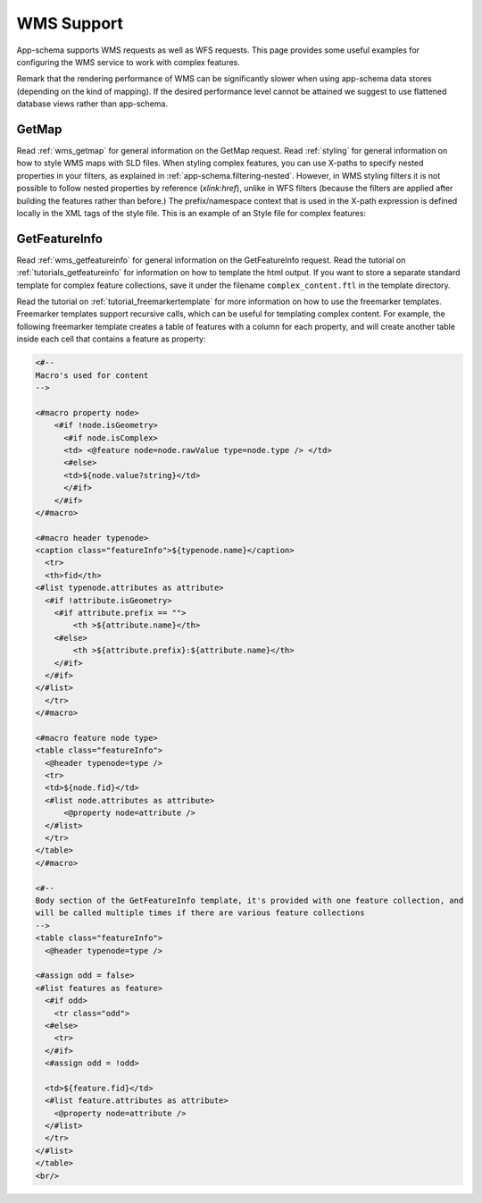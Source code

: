 .. _app-schema.wms-support:

WMS Support
========

App-schema supports WMS requests as well as WFS requests. 
This page provides some useful examples for configuring the WMS service to work with complex features.

Remark that the rendering performance of WMS can be significantly slower when using app-schema data stores (depending on the kind of mapping).
If the desired performance level cannot be attained we suggest to use flattened database views rather than app-schema.

GetMap
-------

Read :ref:`wms_getmap` for general information on the GetMap request.
Read :ref:`styling` for general information on how to style WMS maps with SLD files.
When styling complex features, you can use X-paths to specify nested properties in your filters, as explained in :ref:`app-schema.filtering-nested`.
However,  in WMS styling filters it is not possible to follow nested properties by reference (*xlink:href*), unlike in WFS filters
(because the filters are applied after building the features rather than before.)
The prefix/namespace context that is used in the X-path expression is defined locally in the XML tags of the style file.
This is an example of an Style file for complex features:

.. code-block:: xml 
   :linenos: 

   <?xml version="1.0" encoding="UTF-8"?>
   <StyledLayerDescriptor version="1.0.0" 
       xsi:schemaLocation="http://www.opengis.net/sld StyledLayerDescriptor.xsd" 
       xmlns:ogc="http://www.opengis.net/ogc" 
       xmlns:xlink="http://www.w3.org/1999/xlink" 
       xmlns:gml="http://www.opengis.net/gml" 
       xmlns:gsml="urn:cgi:xmlns:CGI:GeoSciML:2.0"
       xmlns:sld="http://www.opengis.net/sld"
       xmlns:xsi="http://www.w3.org/2001/XMLSchema-instance">
    <sld:NamedLayer>
     <sld:Name>geology-lithology</sld:Name>
     <sld:UserStyle>
       <sld:Name>geology-lithology</sld:Name>
       <sld:Title>Geological Unit Lithology Theme</sld:Title>
       <sld:Abstract>The colour has been creatively adapted from Moyer,Hasting
            and Raines, 2005 (http://pubs.usgs.gov/of/2005/1314/of2005-1314.pdf) 
            which provides xls spreadsheets for various color schemes. 
            plus some creative entries to fill missing entries.
       </sld:Abstract>
       <sld:IsDefault>1</sld:IsDefault>
       <sld:FeatureTypeStyle>
         <sld:Rule>
           <sld:Name>acidic igneous material</sld:Name>
           <sld:Abstract>Igneous material with more than 63 percent SiO2.  
                          (after LeMaitre et al. 2002)
           </sld:Abstract>
           <ogc:Filter>
             <ogc:PropertyIsEqualTo>
               <ogc:PropertyName>gsml:specification/gsml:GeologicUnit/gsml:composition/
                    gsml:CompositionPart/gsml:lithology/@xlink:href</ogc:PropertyName>
               <ogc:Literal>urn:cgi:classifier:CGI:SimpleLithology:200811:
                            acidic_igneous_material</ogc:Literal>
             </ogc:PropertyIsEqualTo>
           </ogc:Filter>
           <sld:PolygonSymbolizer>
             <sld:Fill>
               <sld:CssParameter name="fill">#FFCCB3</sld:CssParameter>
             </sld:Fill>
           </sld:PolygonSymbolizer>
         </sld:Rule>
         <sld:Rule>
           <sld:Name>acidic igneous rock</sld:Name>
           <sld:Abstract>Igneous rock with more than 63 percent SiO2.  
                        (after LeMaitre et al. 2002)
           </sld:Abstract>
           <ogc:Filter>
             <ogc:PropertyIsEqualTo>
               <ogc:PropertyName>gsml:specification/gsml:GeologicUnit/gsml:composition/
                    gsml:CompositionPart/gsml:lithology/@xlink:href</ogc:PropertyName>
               <ogc:Literal>urn:cgi:classifier:CGI:SimpleLithology:200811:
                            acidic_igneous_rock</ogc:Literal>
               </ogc:PropertyIsEqualTo>
           </ogc:Filter>
           <sld:PolygonSymbolizer>
             <sld:Fill>
               <sld:CssParameter name="fill">#FECDB2</sld:CssParameter>
             </sld:Fill>
           </sld:PolygonSymbolizer>
         </sld:Rule>
         ...
       </sld:FeatureTypeStyle>
     </sld:UserStyle>
    </sld:NamedLayer>
   </sld:StyledLayerDescriptor>
  

GetFeatureInfo
--------------

Read :ref:`wms_getfeatureinfo` for general information on the GetFeatureInfo request. 
Read the tutorial on :ref:`tutorials_getfeatureinfo` for information on how to template the html output.
If you want to store a separate standard template for complex feature collections, save it under the filename
``complex_content.ftl`` in the template directory.

Read the tutorial on :ref:`tutorial_freemarkertemplate` for more information on how to use the freemarker templates.
Freemarker templates support recursive calls, which can be useful for templating complex content.
For example, the following freemarker template creates a table of features with a column for each property, 
and will create another table inside each cell that contains a feature as property:

.. code-block:: html

  <#-- 
  Macro's used for content
  -->

  <#macro property node>
      <#if !node.isGeometry>
        <#if node.isComplex>      
        <td> <@feature node=node.rawValue type=node.type /> </td>  
        <#else>
        <td>${node.value?string}</td>
        </#if>
      </#if>
  </#macro>

  <#macro header typenode>
  <caption class="featureInfo">${typenode.name}</caption>
    <tr>
    <th>fid</th>
  <#list typenode.attributes as attribute>
    <#if !attribute.isGeometry>
      <#if attribute.prefix == "">      
          <th >${attribute.name}</th>
      <#else>
          <th >${attribute.prefix}:${attribute.name}</th>
      </#if>
    </#if>
  </#list>
    </tr>
  </#macro>

  <#macro feature node type>
  <table class="featureInfo">
    <@header typenode=type />
    <tr>
    <td>${node.fid}</td>    
    <#list node.attributes as attribute>
        <@property node=attribute />
    </#list>
    </tr>
  </table>
  </#macro>
    
  <#-- 
  Body section of the GetFeatureInfo template, it's provided with one feature collection, and
  will be called multiple times if there are various feature collections
  -->
  <table class="featureInfo">
    <@header typenode=type />

  <#assign odd = false>
  <#list features as feature>
    <#if odd>
      <tr class="odd">
    <#else>
      <tr>
    </#if>
    <#assign odd = !odd>

    <td>${feature.fid}</td>    
    <#list feature.attributes as attribute>
      <@property node=attribute />
    </#list>
    </tr>
  </#list>
  </table>
  <br/>





